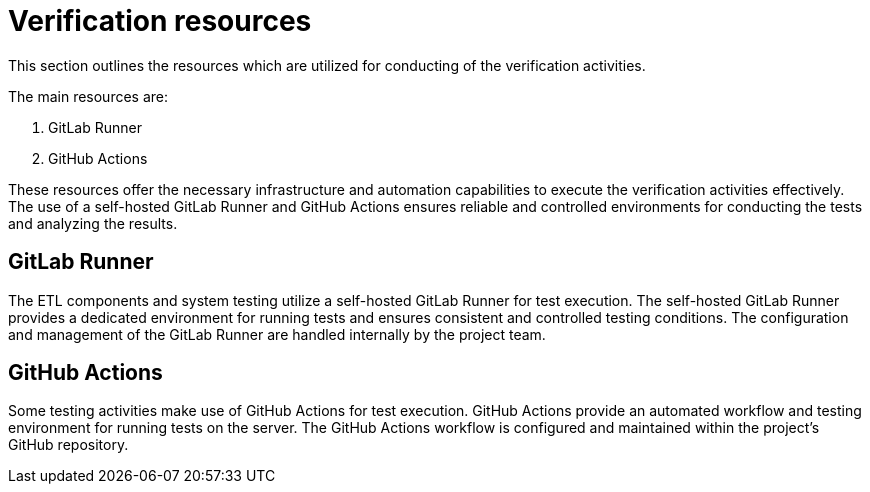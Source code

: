 = Verification resources

This section outlines the resources which are utilized for conducting of the verification activities.

The main resources are:

1. GitLab Runner
2. GitHub Actions

These resources offer the necessary infrastructure and automation capabilities to execute the verification activities effectively. The use of a self-hosted GitLab Runner and GitHub Actions ensures reliable and controlled environments for conducting the tests and analyzing the results.

== GitLab Runner

The ETL components and system testing utilize a self-hosted GitLab Runner for test execution.
The self-hosted GitLab Runner provides a dedicated environment for running tests and ensures consistent and controlled testing conditions.
The configuration and management of the GitLab Runner are handled internally by the project team.

== GitHub Actions

Some testing activities make use of GitHub Actions for test execution.
GitHub Actions provide an automated workflow and testing environment for running tests on the server.
The GitHub Actions workflow is configured and maintained within the project's GitHub repository.
